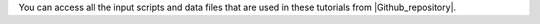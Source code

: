 You can access all the input scripts and data files that
are used in these tutorials from |Github_repository|.

.. |Github_repository| raw:: html

   <a href="https://github.com/gromacstutorials/gromacstutorials-inputs" target="_blank">Github</a>